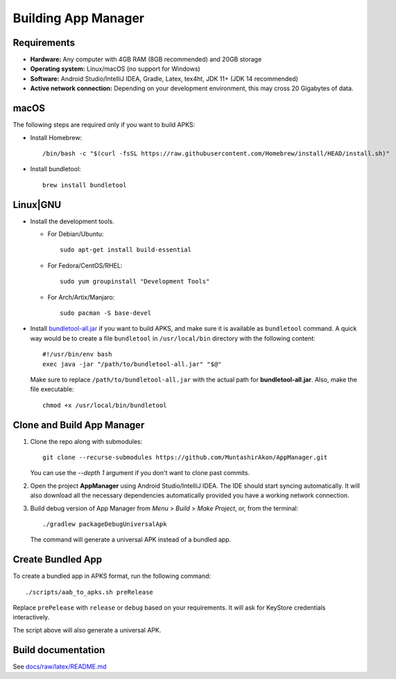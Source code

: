 .. SPDX-License-Identifier: GPL-3.0-or-later OR CC-BY-SA-4.0

====================
Building App Manager
====================

Requirements
============

* **Hardware:** Any computer with 4GB RAM (8GB recommended) and 20GB storage
* **Operating system:** Linux/macOS (no support for Windows)
* **Software:** Android Studio/IntelliJ IDEA, Gradle, Latex, tex4ht, JDK 11+
  (JDK 14 recommended)
* **Active network connection:** Depending on your development environment,
  this may cross 20 Gigabytes of data.

macOS
=====

The following steps are required only if you want to build APKS:

- Install Homebrew::

    /bin/bash -c "$(curl -fsSL https://raw.githubusercontent.com/Homebrew/install/HEAD/install.sh)"

- Install bundletool::

    brew install bundletool

Linux|GNU
=========

- Install the development tools.

  * For Debian/Ubuntu::

      sudo apt-get install build-essential

  * For Fedora/CentOS/RHEL::

      sudo yum groupinstall "Development Tools"

  * For Arch/Artix/Manjaro::

      sudo pacman -S base-devel

- Install `bundletool-all.jar`_ if you want to build APKS, and make sure it is
  available as ``bundletool`` command.  A quick way would be to create a file
  ``bundletool`` in ``/usr/local/bin`` directory with the following content::

    #!/usr/bin/env bash
    exec java -jar "/path/to/bundletool-all.jar" "$@"

  Make sure to replace ``/path/to/bundletool-all.jar`` with the actual path for
  **bundletool-all.jar**.  Also, make the file executable::

    chmod +x /usr/local/bin/bundletool


Clone and Build App Manager
===========================

1. Clone the repo along with submodules::

     git clone --recurse-submodules https://github.com/MuntashirAkon/AppManager.git

   You can use the `--depth 1` argument if you don't want to clone past
   commits.
2. Open the project **AppManager** using Android Studio/IntelliJ IDEA.  The IDE
   should start syncing automatically.  It will also download all the necessary
   dependencies automatically provided you have a working network connection.
3. Build debug version of App Manager from *Menu* > *Build* > *Make Project*,
   or, from the terminal::

     ./gradlew packageDebugUniversalApk

   The command will generate a universal APK instead of a bundled app.

Create Bundled App
==================

To create a bundled app in APKS format, run the following command::

  ./scripts/aab_to_apks.sh preRelease

Replace ``prePelease`` with ``release`` or ``debug`` based on your
requirements.  It will ask for KeyStore credentials interactively.

The script above will also generate a universal APK.

.. _bundletool-all.jar: https://github.com/google/bundletool


Build documentation
===================
See  `docs/raw/latex/README.md <docs/raw/latex/README.md>`_
